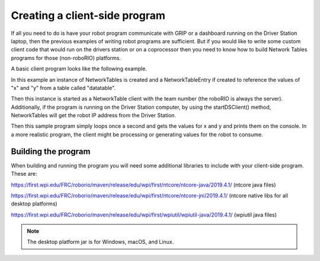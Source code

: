 Creating a client-side program
==============================

If all you need to do is have your robot program communicate with GRIP or a dashboard running on the Driver Station laptop, then the previous examples of writing robot programs are sufficient. But if you would like to write some custom client code that would run on the drivers station or on a coprocessor then you need to know how to build Network Tables programs for those (non-roboRIO) platforms.

A basic client program looks like the following example.

.. tabs::

   .. code-tab:: java
      package networktablesdesktopclient;
      import edu.wpi.first.networktables.NetworkTable;
      import edu.wpi.first.networktables.NetworkTableEntry;
      import edu.wpi.first.networktables.NetworkTableInstance;

      public class NetworkTablesDesktopClient {
        public static void main(String[] args) {
          new NetworkTablesDesktopClient().run();
        }

        public void run() {
          NetworkTableInstance inst = NetworkTableInstance.getDefault();
          NetworkTable table = inst.getTable("datatable");
          NetworkTableEntry xEntry = table.getEntry("x");
          NetworkTableEntry yEntry = table.getEntry("y");
          inst.startClientTeam(TEAM);  // where TEAM=190, 294, etc, or use inst.startClient("hostname") or similar
          inst.startDSClient();  // recommended if running on DS computer; this gets the robot IP from the DS
          while (true) {
            try {
              Thread.sleep(1000);
            } catch (InterruptedException ex) {
              System.out.println("interrupted");
              return;
            }
            double x = xEntry.getDouble(0.0);
            double y = yEntry.getDouble(0.0);
            System.out.println("X: " + x + " Y: " + y);
          }
        }
      }

In this example an instance of NetworkTables is created and a NetworkTableEntry if created to reference the values of "x" and "y" from a table called "datatable".

Then this instance is started as a NetworkTable client with the team number (the roboRIO is always the server). Additionally, if the program is running on the Driver Station computer, by using the startDSClient() method, NetworkTables will get the robot IP address from the Driver Station.

Then this sample program simply loops once a second and gets the values for x and y and prints them on the console. In a more realistic program, the client might be processing or generating values for the robot to consume.

Building the program
--------------------
When building and running the program you will need some additional libraries to include with your client-side program. These are:

https://first.wpi.edu/FRC/roborio/maven/release/edu/wpi/first/ntcore/ntcore-java/2019.4.1/ (ntcore java files)

https://first.wpi.edu/FRC/roborio/maven/release/edu/wpi/first/ntcore/ntcore-jni/2019.4.1/ (ntcore native libs for all desktop platforms)

https://first.wpi.edu/FRC/roborio/maven/release/edu/wpi/first/wpiutil/wpiutil-java/2019.4.1/ (wpiutil java files)

.. note:: The desktop platform jar is for Windows, macOS, and Linux.
